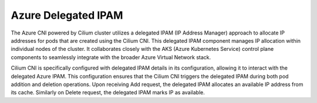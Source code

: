 .. only:: not (epub or latex or html)

    WARNING: You are looking at unreleased Cilium documentation.
    Please use the official rendered version released here:
    https://docs.cilium.io

.. _azure_delegated_ipam:

####################
Azure Delegated IPAM
####################

The Azure CNI powered by Cilium cluster utilizes a delegated IPAM (IP Address Manager) approach to allocate 
IP addresses for pods that are created using the Cilium CNI. This delegated IPAM component manages IP allocation 
within individual nodes of the cluster. It collaborates closely with the AKS (Azure Kubernetes Service) control plane 
components to seamlessly integrate with the broader Azure Virtual Network stack. 

Cilium CNI is specifically configured with delegated IPAM details in its configuration, allowing it to interact 
with the delegated Azure IPAM. This configuration ensures that the Cilium CNI triggers the delegated IPAM during 
both pod addition and deletion operations. Upon receiving Add request, the delegated IPAM allocates an available 
IP address from its cache. Similarly on Delete request, the delegated IPAM marks IP as available. 
